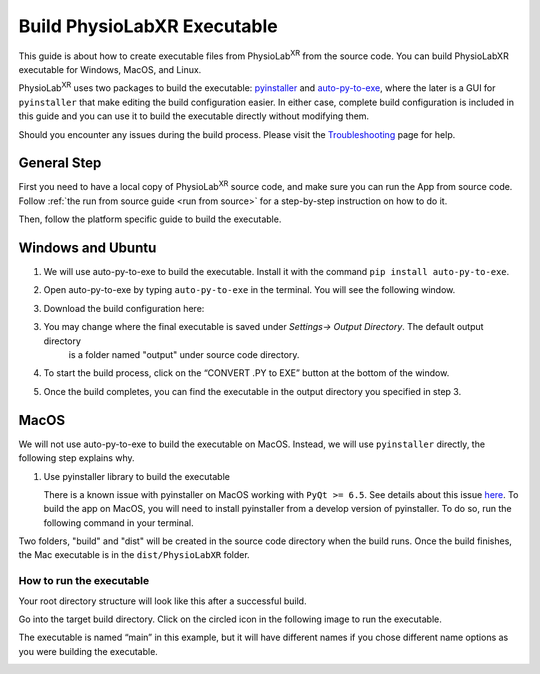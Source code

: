 ###################################
Build PhysioLabXR Executable
###################################

This guide is about how to create executable files from PhysioLab\ :sup:`XR` from the source code.
You can build PhysioLabXR executable for Windows, MacOS, and Linux.

PhysioLab\ :sup:`XR` uses two packages to build the executable: `pyinstaller <https://pyinstaller.org/en/stable/>`_ and
`auto-py-to-exe <https://pypi.org/project/auto-py-to-exe/>`_, where
the later is a GUI for ``pyinstaller`` that make editing the build configuration easier. In either case, complete
build configuration is included in this guide and you can use it to build the executable directly without modifying them.

Should you encounter any issues during the build process. Please visit the `Troubleshooting <https://physiolabxr.readthedocs.io/en/latest/troubleshooting.html>`_ page for help.


General Step
******************

First you need to have a local copy of PhysioLab\ :sup:`XR` source code, and make sure you can run the App from source code.
Follow :ref:`the run from source guide <run from source>` for a step-by-step instruction on how to do it.

Then, follow the platform specific guide to build the executable.


Windows and Ubuntu
***********************************

1. We will use auto-py-to-exe to build the executable. Install it with the command ``pip install auto-py-to-exe``.

2. Open auto-py-to-exe by typing ``auto-py-to-exe`` in the terminal. You will see the following window.

   .. image:: media/auto_py_to_exe.png
      :width: 540px

3. Download the build configuration here:

.. raw:: html

    <form id="myForm">
        <label for="path">Enter your PhysioLab\ :sup:`XR` source code's path (e.g.,C:\PythonProjects\PhysioLabXR) and click the download button:</label>
        <input type="text" id="path" name="path">
        <input type="submit" value="Download for Windows">
        <input type="submit" value="Download for Ubuntu">
    </form>
    <script>
    document.getElementById('myForm').addEventListener('submit', function(event) {
        event.preventDefault(); // Prevent form submission

        fetch("./_static/build_configuration.json")
            .then(response => response.json())
            .then(jsonData => {

                console.log(jsonData);
                var user_path = document.getElementById('path').value;
                function replaceValue(obj, path) {
                    for (var key in obj) {
                        if (typeof obj[key] === "object") {
                            replaceValue(obj[key], path); // Recursive call for nested objects
                        } else if (typeof obj[key] === "string") {
                            if (obj[key].includes(path))
                                obj[key] = obj[key].replace(path, user_path); // Replace the root path
                        }
                    }
                }
                replaceValue(jsonData, "<Your/Project/Root/Path>");
                var modifiedJson = JSON.stringify(jsonData, null, 2);

                // Create a download link for the modified JSON
                var element = document.createElement('a');
                element.setAttribute('href', 'data:application/json;charset=utf-8,' + encodeURIComponent(modifiedJson));
                element.setAttribute('download', 'build_configuration.json');
                element.style.display = 'none';
                document.body.appendChild(element);
                element.click();
                document.body.removeChild(element);
            })
            .catch(error => {
                console.log('Error fetching JSON file:', error);
            });

    });
    </script>


3. You may change where the final executable is saved under `Settings-> Output Directory`. The default output directory
    is a folder named "output" under source code directory.

   .. image:: media/auto-py-to-exe-output-path.png
      :width: 540px


4. To start the build process, click on the “CONVERT .PY to EXE” button at the bottom of the window.


5. Once the build completes, you can find the executable in the output directory you specified in step 3.


MacOS
***********************************

We will not use auto-py-to-exe to build the executable on MacOS. Instead, we will use ``pyinstaller`` directly, the
following step explains why.

#. Use pyinstaller library to build the executable

   There is a known issue with pyinstaller on MacOS working with ``PyQt >= 6.5``. See details about this issue `here <https://github.com/pyinstaller/pyinstaller/issues/7789>`_. To build the app on MacOS, you will need to install pyinstaller from a develop version of pyinstaller. To do so, run the following command in your terminal.

.. raw:: html

   <div class="command-line">
        <pre>
           <code class="language-bash">
               PYINSTALLER_COMPILE_BOOTLOADER=1 pip install git+https://github.com/pyinstaller/pyinstaller.git@develop
           </code>
        </pre>
   </div>


.. raw:: html

   <div class="indented-block">
            <p>
                2. Complete the following command by typing in the input box with
                <strong class="user-input">
                    <input type="text" id="replacement-input" placeholder="Your project root path" oninput="replaceText()">
                </strong>
                . Then run this command in terminal at the root directory of your project.
            </p>
   </div>

   <style>
        .indented-block {
            margin-left: 20px; /* Adjust the value to control the indentation */
        }
   </style>




.. raw:: html

   <div class="command-line">
        <pre>
           <code class="language-bash">
               pyinstaller --noconfirm --onedir --console --add-data "<span class="user-replace-text">ROOT_PATH</span>/physiolabxr/scripting:physiolabxr/scripting/" --add-data "<span class="user-replace-text">ROOT_PATH</span>/physiolabxr/_media:physiolabxr/_media/" --add-data "<span class="user-replace-text">ROOT_PATH</span>/physiolabxr/_presets:physiolabxr/_presets/" --paths "<span class="user-replace-text">ROOT_PATH</span>/physiolabxr/arduino" --paths "<span class="user-replace-text">ROOT_PATH</span>/physiolabxr/deprecated" --paths "<span class="user-replace-text">ROOT_PATH</span>/physiolabxr/examples" --paths "<span class="user-replace-text">ROOT_PATH</span>/physiolabxr/interfaces" --paths "<span class="user-replace-text">ROOT_PATH</span>/physiolabxr/scripting" --paths "<span class="user-replace-text">ROOT_PATH</span>/physiolabxr/sub_process" --paths "<span class="user-replace-text">ROOT_PATH</span>/physiolabxr/threadings" --paths "<span class="user-replace-text">ROOT_PATH</span>/physiolabxr/_ui" --paths "<span class="user-replace-text">ROOT_PATH</span>/physiolabxr/utils" --paths "<span class="user-replace-text">ROOT_PATH</span>/physiolabxr" --add-data "<span class="user-replace-text">ROOT_PATH</span>/physiolabxr/_ui:physiolabxr/_ui/"  "<span class="user-replace-text">ROOT_PATH</span>/physiolabxr/PhysioLabXR.py"
           </code>
        </pre>
   </div>

   <style>
   .user-replace-text{
       background-color: lightgray;
       font-weight: bold;
   }

   .user-input input[type="text"] {
       padding: 6px;
       border: 1px solid #ccc;
       border-radius: 4px;
       font-size: 14px;
   }

   .highlighted-text {
       background-color: yellow;
       font-weight: bold;
   }

    </style>

   <script>
   function replaceText() {
       var replacement = document.getElementById("replacement-input").value;
       var codeBlocks = document.querySelectorAll('.user-replace-text');
        if (replacement == "") {
            replacement = "ROOT_PATH";
        }
       codeBlocks.forEach(function(block) {

           block.textContent = replacement;
       });
   }
   </script>

Two folders, "build" and "dist" will be created in the source code directory when the build runs.
Once the build finishes, the Mac executable is in the ``dist/PhysioLabXR`` folder.


How to run the executable
################################

Your root directory structure will look like this after a successful build.

.. image:: media/build_directory_example.png

Go into the target build directory. Click on the circled icon in the following image to run the executable.

The executable is named “main” in this example, but it will have different names if you chose different name options as you were building the executable.

.. image:: media/build_executable_directory_example.png
